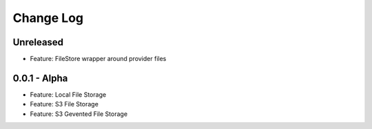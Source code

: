 Change Log
==========

Unreleased
----------
* Feature: FileStore wrapper around provider files

0.0.1 - Alpha
-------------
* Feature: Local File Storage
* Feature: S3 File Storage
* Feature: S3 Gevented File Storage
